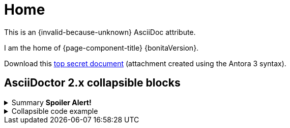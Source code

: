 = Home

This is an {invalid-because-unknown} AsciiDoc attribute.


I am the home of {page-component-title} {bonitaVersion}.

Download this xref:attachment$README.txt[top secret document] (attachment created using the Antora 3 syntax).

== AsciiDoctor 2.x collapsible blocks

.Summary *Spoiler Alert!*
[%collapsible]
====
Details.

Loads of details.
====


.Collapsible code example
[%collapsible.result]
====
Voila!

[,javascript]
----
const string = 'Lumpsum';
----

====
